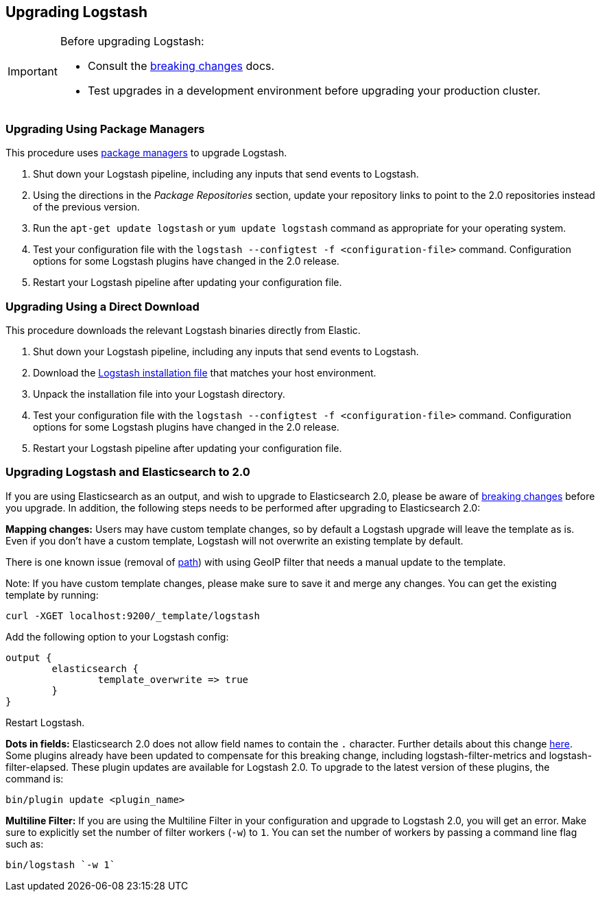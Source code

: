 [[upgrading-logstash]]
== Upgrading Logstash

[IMPORTANT]
===========================================
Before upgrading Logstash:

* Consult the <<breaking-changes,breaking changes>> docs.
* Test upgrades in a development environment before upgrading your production cluster.
===========================================

=== Upgrading Using Package Managers

This procedure uses <<package-repositories,package managers>> to upgrade Logstash.

1. Shut down your Logstash pipeline, including any inputs that send events to Logstash.
2. Using the directions in the _Package Repositories_ section, update your repository links to point to the 2.0 repositories 
instead of the previous version.
3. Run the `apt-get update logstash` or `yum update logstash` command as appropriate for your operating system.
4. Test your configuration file with the `logstash --configtest -f <configuration-file>` command. Configuration options for 
some Logstash plugins have changed in the 2.0 release.
5. Restart your Logstash pipeline after updating your configuration file.

=== Upgrading Using a Direct Download

This procedure downloads the relevant Logstash binaries directly from Elastic.

1. Shut down your Logstash pipeline, including any inputs that send events to Logstash.
2. Download the https://www.elastic.co/downloads/logstash[Logstash installation file] that matches your host environment. 
3. Unpack the installation file into your Logstash directory.
4. Test your configuration file with the `logstash --configtest -f <configuration-file>` command. Configuration options for 
some Logstash plugins have changed in the 2.0 release.
5. Restart your Logstash pipeline after updating your configuration file.

=== Upgrading Logstash and Elasticsearch to 2.0

If you are using Elasticsearch as an output, and wish to upgrade to Elasticsearch 2.0, please be
aware of https://www.elastic.co/guide/en/elasticsearch/reference/2.0/breaking-changes-2.0.html[breaking changes]
before you upgrade. In addition, the following steps needs to be performed after upgrading to Elasticsearch 2.0:

**Mapping changes:** Users may have custom template changes, so by default a Logstash upgrade will
leave the template as is. Even if you don't have a custom template, Logstash will not overwrite an existing
template by default. 

There is one known issue (removal of https://www.elastic.co/guide/en/elasticsearch/reference/1.4/mapping-object-type.html#_path_3[path]) with using GeoIP filter that needs a manual update to the template.

Note: If you have custom template changes, please make sure to save it and merge any changes. You can 
get the existing template by running:

[source,shell]
curl -XGET localhost:9200/_template/logstash


Add the following option to your Logstash config:

[source,json]
output {
	elasticsearch {
		template_overwrite => true
	}
}

Restart Logstash.

**Dots in fields:** Elasticsearch 2.0 does not allow field names to contain the `.` character.
Further details about this change https://www.elastic.co/guide/en/elasticsearch/reference/2.0/_mapping_changes.html#_field_names_may_not_contain_dots[here]. Some plugins already have been updated to compensate 
for this breaking change, including logstash-filter-metrics and logstash-filter-elapsed. 
These plugin updates are available for Logstash 2.0. To upgrade to the latest version of these
plugins, the command is:

[source,shell]
bin/plugin update <plugin_name>

**Multiline Filter:** If you are using the Multiline Filter in your configuration and upgrade to Logstash 2.0,
you will get an error. Make sure to explicitly set the number of filter workers (`-w`) to `1`. You can set the number
of workers by passing a command line flag such as:

[source,shell]
bin/logstash `-w 1`

